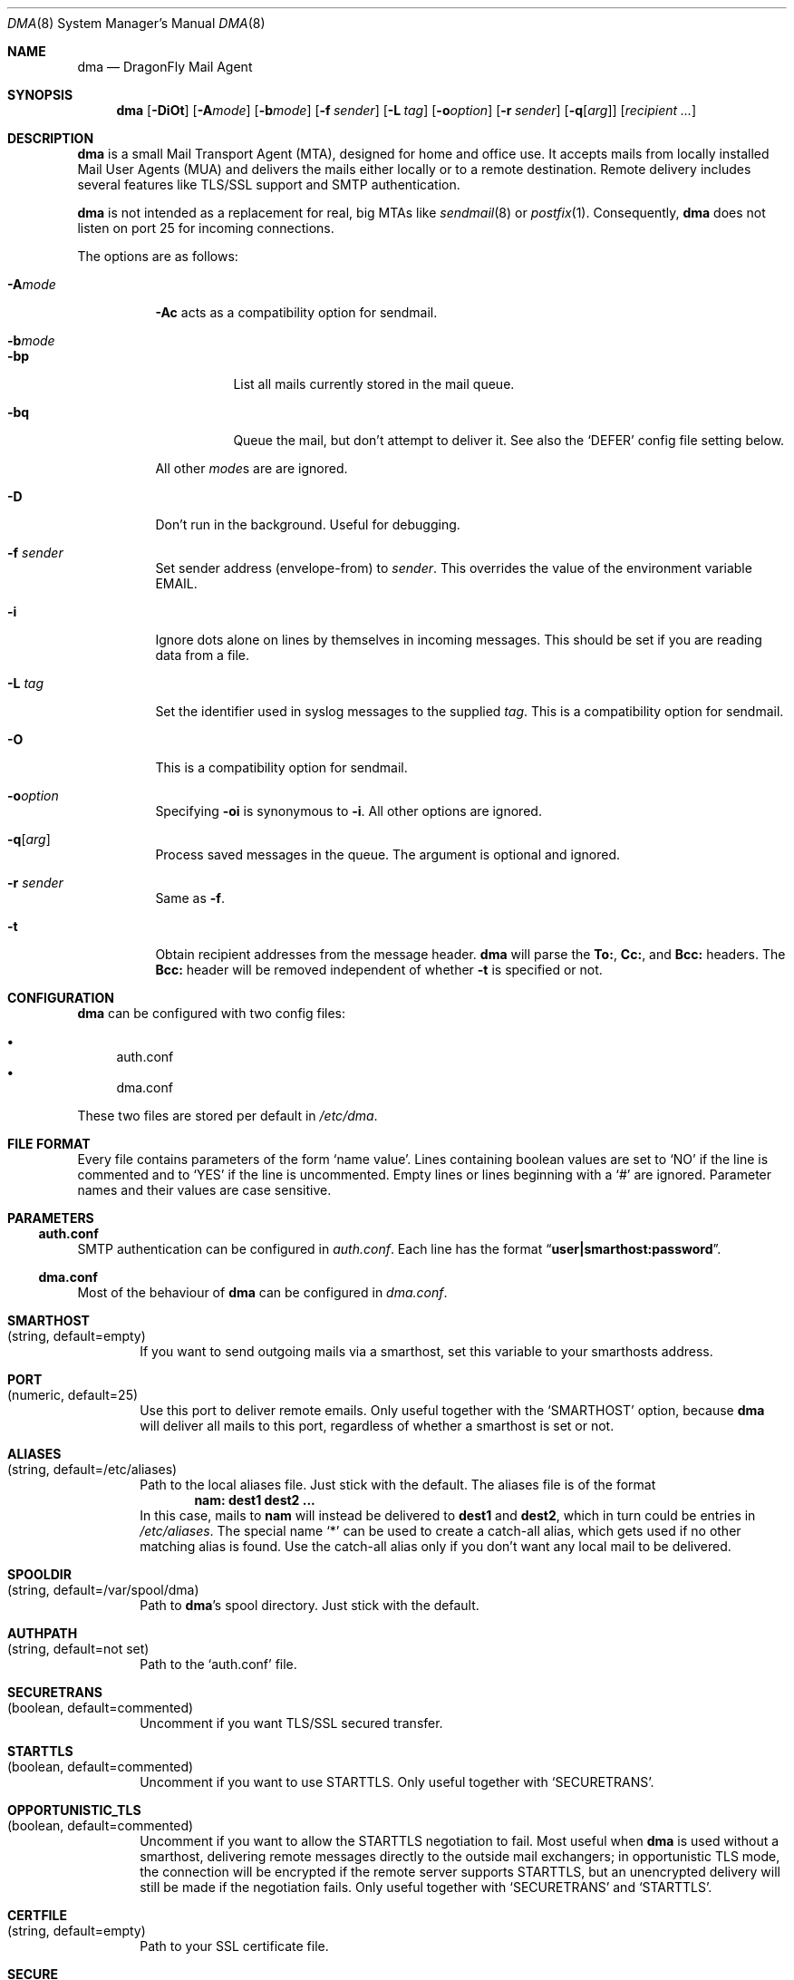 .\"
.\" Copyright (c) 2008
.\"	The DragonFly Project.  All rights reserved.
.\"
.\" Redistribution and use in source and binary forms, with or without
.\" modification, are permitted provided that the following conditions
.\" are met:
.\"
.\" 1. Redistributions of source code must retain the above copyright
.\"    notice, this list of conditions and the following disclaimer.
.\" 2. Redistributions in binary form must reproduce the above copyright
.\"    notice, this list of conditions and the following disclaimer in
.\"    the documentation and/or other materials provided with the
.\"    distribution.
.\" 3. Neither the name of The DragonFly Project nor the names of its
.\"    contributors may be used to endorse or promote products derived
.\"    from this software without specific, prior written permission.
.\"
.\" THIS SOFTWARE IS PROVIDED BY THE COPYRIGHT HOLDERS AND CONTRIBUTORS
.\" ``AS IS'' AND ANY EXPRESS OR IMPLIED WARRANTIES, INCLUDING, BUT NOT
.\" LIMITED TO, THE IMPLIED WARRANTIES OF MERCHANTABILITY AND FITNESS
.\" FOR A PARTICULAR PURPOSE ARE DISCLAIMED.  IN NO EVENT SHALL THE
.\" COPYRIGHT HOLDERS OR CONTRIBUTORS BE LIABLE FOR ANY DIRECT, INDIRECT,
.\" INCIDENTAL, SPECIAL, EXEMPLARY OR CONSEQUENTIAL DAMAGES (INCLUDING,
.\" BUT NOT LIMITED TO, PROCUREMENT OF SUBSTITUTE GOODS OR SERVICES;
.\" LOSS OF USE, DATA, OR PROFITS; OR BUSINESS INTERRUPTION) HOWEVER CAUSED
.\" AND ON ANY THEORY OF LIABILITY, WHETHER IN CONTRACT, STRICT LIABILITY,
.\" OR TORT (INCLUDING NEGLIGENCE OR OTHERWISE) ARISING IN ANY WAY OUT
.\" OF THE USE OF THIS SOFTWARE, EVEN IF ADVISED OF THE POSSIBILITY OF
.\" SUCH DAMAGE.
.\"
.Dd April 22, 2010
.Dt DMA 8
.Os
.Sh NAME
.Nm dma
.Nd DragonFly Mail Agent
.Sh SYNOPSIS
.Nm
.Op Fl DiOt
.Op Fl A Ns Ar mode
.Op Fl b Ns Ar mode
.Op Fl f Ar sender
.Op Fl L Ar tag
.Op Fl o Ns Ar option
.Op Fl r Ar sender
.Op Fl q Ns Op Ar arg
.Op Ar recipient ...
.Sh DESCRIPTION
.Nm
is a small Mail Transport Agent (MTA), designed for home and office use.
It accepts mails from locally installed Mail User Agents (MUA) and
delivers the mails either locally or to a remote destination.
Remote delivery includes several features like TLS/SSL support and SMTP
authentication.
.Pp
.Nm
is not intended as a replacement for real, big MTAs like
.Xr sendmail 8
or
.Xr postfix 1 .
Consequently,
.Nm
does not listen on port 25 for incoming connections.
.Pp
The options are as follows:
.Bl -tag -width indent
.It Fl A Ns Ar mode
.Fl \&Ac
acts as a compatibility option for sendmail.
.It Fl b Ns Ar mode
.Bl -tag -width indent
.It Fl bp
List all mails currently stored in the mail queue.
.It Fl bq
Queue the mail, but don't attempt to deliver it.
See also the
.Sq DEFER
config file setting below.
.El
.Pp
All other
.Ar mode Ns
s are are ignored.
.It Fl D
Don't run in the background.
Useful for debugging.
.It Fl f Ar sender
Set sender address (envelope-from) to
.Ar sender .
This overrides the value of the environment variable
.Ev EMAIL .
.It Fl i
Ignore dots alone on lines by themselves in incoming messages.
This should be set if you are reading data from a file.
.It Fl L Ar tag
Set the identifier used in syslog messages to the supplied
.Ar tag .
This is a compatibility option for sendmail.
.It Fl O
This is a compatibility option for sendmail.
.It Fl o Ns Ar option
Specifying
.Fl oi
is synonymous to
.Fl i .
All other options are ignored.
.It Fl q Ns Op Ar arg
Process saved messages in the queue.
The argument is optional and ignored.
.It Fl r Ar sender
Same as
.Fl f .
.It Fl t
Obtain recipient addresses from the message header.
.Nm
will parse the
.Li To: ,
.Li Cc: ,
and
.Li Bcc:
headers.
The
.Li Bcc:
header will be removed independent of whether
.Fl t
is specified or not.
.El
.Sh CONFIGURATION
.Nm
can be configured with two config files:
.Pp
.Bl -bullet -compact
.It
auth.conf
.It
dma.conf
.El
.Pp
These two files are stored per default in
.Pa /etc/dma .
.Sh FILE FORMAT
Every file contains parameters of the form
.Sq name value .
Lines containing boolean values are set to
.Sq NO
if the line is commented and to
.Sq YES
if the line is uncommented.
Empty lines or lines beginning with a
.Sq #
are ignored.
Parameter names and their values are case sensitive.
.Sh PARAMETERS
.Ss auth.conf
SMTP authentication can be configured in
.Pa auth.conf .
Each line has the format
.Dq Li user|smarthost:password .
.Ss dma.conf
Most of the behaviour of
.Nm
can be configured in
.Pa dma.conf .
.Bl -tag -width 4n
.It Ic SMARTHOST Xo
(string, default=empty)
.Xc
If you want to send outgoing mails via a smarthost, set this variable to
your smarthosts address.
.It Ic PORT Xo
(numeric, default=25)
.Xc
Use this port to deliver remote emails.
Only useful together with the
.Sq SMARTHOST
option, because
.Nm
will deliver all mails to this port, regardless of whether a smarthost is set
or not.
.It Ic ALIASES Xo
(string, default=/etc/aliases)
.Xc
Path to the local aliases file.
Just stick with the default.
The aliases file is of the format
.Dl nam: dest1 dest2 ...
In this case, mails to
.Li nam
will instead be delivered to
.Li dest1
and
.Li dest2 ,
which in turn could be entries in
.Pa /etc/aliases .
The special name
.Ql *
can be used to create a catch-all alias, which gets used if no other
matching alias is found.
Use the catch-all alias only if you don't want any local mail to be
delivered.
.It Ic SPOOLDIR Xo
(string, default=/var/spool/dma)
.Xc
Path to
.Nm Ap s
spool directory.
Just stick with the default.
.It Ic AUTHPATH Xo
(string, default=not set)
.Xc
Path to the
.Sq auth.conf
file.
.It Ic SECURETRANS Xo
(boolean, default=commented)
.Xc
Uncomment if you want TLS/SSL secured transfer.
.It Ic STARTTLS Xo
(boolean, default=commented)
.Xc
Uncomment if you want to use STARTTLS.
Only useful together with
.Sq SECURETRANS .
.It Ic OPPORTUNISTIC_TLS Xo
(boolean, default=commented)
.Xc
Uncomment if you want to allow the STARTTLS negotiation to fail.
Most useful when
.Nm
is used without a smarthost, delivering remote messages directly to
the outside mail exchangers; in opportunistic TLS mode, the connection will
be encrypted if the remote server supports STARTTLS, but an unencrypted
delivery will still be made if the negotiation fails.
Only useful together with
.Sq SECURETRANS
and
.Sq STARTTLS .
.It Ic CERTFILE Xo
(string, default=empty)
.Xc
Path to your SSL certificate file.
.It Ic SECURE Xo
(boolean, default=commented)
.Xc
Uncomment this entry and change it to
.Sq INSECURE
to use plain text SMTP login over an insecure connection.
You have to rename this variable manually to prevent that you send your
password accidentally over an insecure connection.
.It Ic DEFER Xo
(boolean, default=commented)
.Xc
Uncomment if you want that
.Nm
defers your mail.
You have to flush your mail queue manually with the
.Fl q
option.
This option is handy if you are behind a dialup line.
.It Ic FULLBOUNCE Xo
(boolean, default=commented)
.Xc
Uncomment if you want the bounce message to include the complete original
message, not just the headers.
.It Ic MAILNAME Xo
(string, default=empty)
.Xc
The internet hostname
.Nm
uses to identify the host.
If not set or empty, the result of
.Xr gethostname 3
is used.
If
.Sq MAILNAME
is an absolute path to a file, the first line of this file will be used
as the hostname.
.It Ic MASQUERADE Xo
(string, default=empty)
.Xc
Masquerade the envelope-from addresses with this address/hostname.
Use this setting if mails are not accepted by destination mail servers
because your sender domain is invalid.
This setting is overridden by the
.Fl f
flag and the
.Ev EMAIL
environment variable.
.Pp
If
.Sq MASQUERADE
does not contain a
.Li @
sign, the string is interpreted as a host name.
For example, setting
.Sq MASQUERADE
to
.Ql john@
on host
.Ql hamlet
will send all mails as
.Ql john@hamlet ;
setting it to
.Ql percolator
will send all mails as
.Ql Sm off Va username @percolator .
.Sm on
.El
.Ss Environment variables
The behavior of
.Nm
can be influenced by some environment variables.
.Bl -tag -width 4n
.It Ev EMAIL Xo
.Xc
Used to set the sender address (envelope-from).
Use a plain address, in the form of
.Li user@example.com .
This value will be overridden when the
.Fl f
flag is used.
.El
.Sh SEE ALSO
.Xr mailaddr 7 ,
.Xr mailwrapper 8 ,
.Xr sendmail 8
.Rs
.%A "J. B. Postel"
.%T "Simple Mail Transfer Protocol"
.%O RFC 821
.Re
.Rs
.%A "J. Myers"
.%T "SMTP Service Extension for Authentication"
.%O RFC 2554
.Re
.Rs
.%A "P. Hoffman"
.%T "SMTP Service Extension for Secure SMTP over TLS"
.%O RFC 2487
.Re
.Sh HISTORY
The
.Nm
utility first appeared in
.Dx 1.11 .
.Sh AUTHORS
.An -nosplit
.Nm
was written by
.An Matthias Schmidt Aq Mt matthias@dragonflybsd.org
and
.An Simon Schubert Aq Mt 2@0x2c.org .
